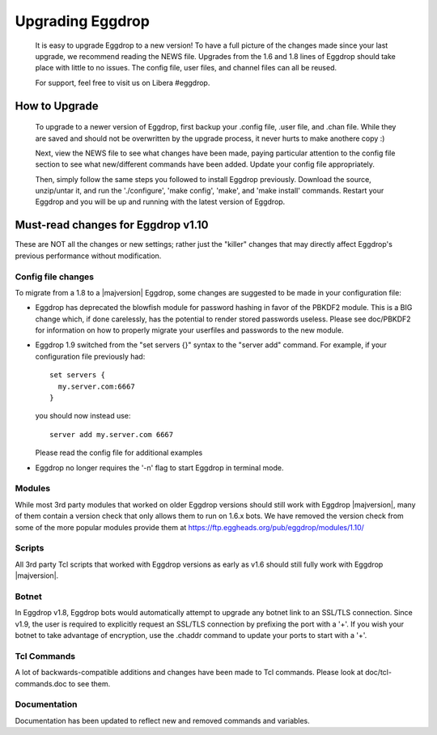 Upgrading Eggdrop
=================

  It is easy to upgrade Eggdrop to a new version! To have a full picture of the changes made since your last upgrade, we recommend reading the NEWS file. Upgrades from the 1.6 and 1.8 lines of Eggdrop should take place with little to no issues. The config file, user files, and channel files can all be reused.

  For support, feel free to visit us on Libera #eggdrop.

How to Upgrade
--------------

  To upgrade to a newer version of Eggdrop, first backup your .config file, .user file, and .chan file. While they are saved and should not be overwritten by the upgrade process, it never hurts to make anothere copy :)

  Next, view the NEWS file to see what changes have been made, paying particular attention to the config file section to see what new/different commands have been added. Update your config file appropriately.

  Then, simply follow the same steps you followed to install Eggdrop previously. Download the source, unzip/untar it, and run the './configure', 'make config', 'make', and 'make install' commands. Restart your Eggdrop and you will be up and running with the latest version of Eggdrop.

Must-read changes for Eggdrop v1.10
-----------------------------------

These are NOT all the changes or new settings; rather just the "killer" changes that may directly affect Eggdrop's previous performance without modification.

Config file changes
^^^^^^^^^^^^^^^^^^^

To migrate from a 1.8 to a |majversion| Eggdrop, some changes are suggested to be made in your configuration file:

* Eggdrop has deprecated the blowfish module for password hashing in favor of the PBKDF2 module. This is a BIG change which, if done carelessly, has the potential to render stored passwords useless. Please see doc/PBKDF2 for information on how to properly migrate your userfiles and passwords to the new module.

* Eggdrop 1.9 switched from the "set servers {}" syntax to the "server add" command. For example, if your configuration file previously had::

    set servers {
      my.server.com:6667
    }

  you should now instead use::

    server add my.server.com 6667

  Please read the config file for additional examples

* Eggdrop no longer requires the '-n' flag to start Eggdrop in terminal mode.


Modules
^^^^^^^

While most 3rd party modules that worked on older Eggdrop versions should still work with Eggdrop |majversion|, many of them contain a version check that only allows them to run on 1.6.x bots. We have removed the version check from some of the more popular modules provide them at `<https://ftp.eggheads.org/pub/eggdrop/modules/1.10/>`_

Scripts
^^^^^^^

All 3rd party Tcl scripts that worked with Eggdrop versions as early as v1.6 should still fully work with Eggdrop |majversion|.

Botnet
^^^^^^

In Eggdrop v1.8, Eggdrop bots would automatically attempt to upgrade any botnet link to an SSL/TLS connection. Since v1.9, the user is required to explicitly request an SSL/TLS connection by prefixing the port with a '+'. If you wish your botnet to take advantage of encryption, use the .chaddr command to update your ports to start with a '+'.

Tcl Commands
^^^^^^^^^^^^

A lot of backwards-compatible additions and changes have been made to Tcl commands. Please look at doc/tcl-commands.doc to see them.

Documentation
^^^^^^^^^^^^^

Documentation has been updated to reflect new and removed commands and variables.
